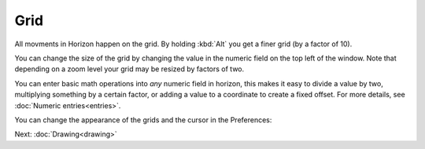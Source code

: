 Grid
====

All movments in Horizon happen on the grid. By holding :kbd:`Alt` you get a finer grid (by a factor of 10).

You can change the size of the grid by changing the value in the numeric field on the top left of the window. Note that depending on a zoom level your grid may be resized by factors of two.

.. image:: images/grid.gif

You can enter basic math operations into *any* numeric field in horizon, this makes it easy to divide a value by two, multiplying something by a certain factor, or adding a value to a coordinate to create a fixed offset. For more details, see :doc:`Numeric entries<entries>`.

You can change the appearance of the grids and the cursor in the Preferences:

.. image:: images/board-appearance.png


Next: :doc:`Drawing<drawing>`
